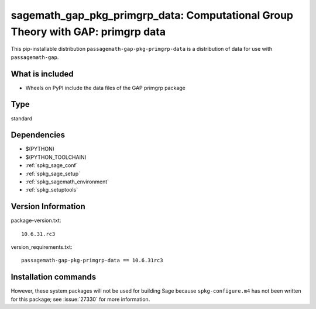 .. _spkg_sagemath_gap_pkg_primgrp_data:

=====================================================================================================
sagemath_gap_pkg_primgrp_data: Computational Group Theory with GAP: primgrp data
=====================================================================================================


This pip-installable distribution ``passagemath-gap-pkg-primgrp-data`` is a
distribution of data for use with ``passagemath-gap``.


What is included
----------------

- Wheels on PyPI include the data files of the GAP primgrp package


Type
----

standard


Dependencies
------------

- $(PYTHON)
- $(PYTHON_TOOLCHAIN)
- :ref:`spkg_sage_conf`
- :ref:`spkg_sage_setup`
- :ref:`spkg_sagemath_environment`
- :ref:`spkg_setuptools`

Version Information
-------------------

package-version.txt::

    10.6.31.rc3

version_requirements.txt::

    passagemath-gap-pkg-primgrp-data == 10.6.31rc3

Installation commands
---------------------

.. tab:: PyPI:

   .. CODE-BLOCK:: bash

       $ pip install passagemath-gap-pkg-primgrp-data==10.6.31rc3

.. tab:: Sage distribution:

   .. CODE-BLOCK:: bash

       $ sage -i sagemath_gap_pkg_primgrp_data


However, these system packages will not be used for building Sage
because ``spkg-configure.m4`` has not been written for this package;
see :issue:`27330` for more information.
